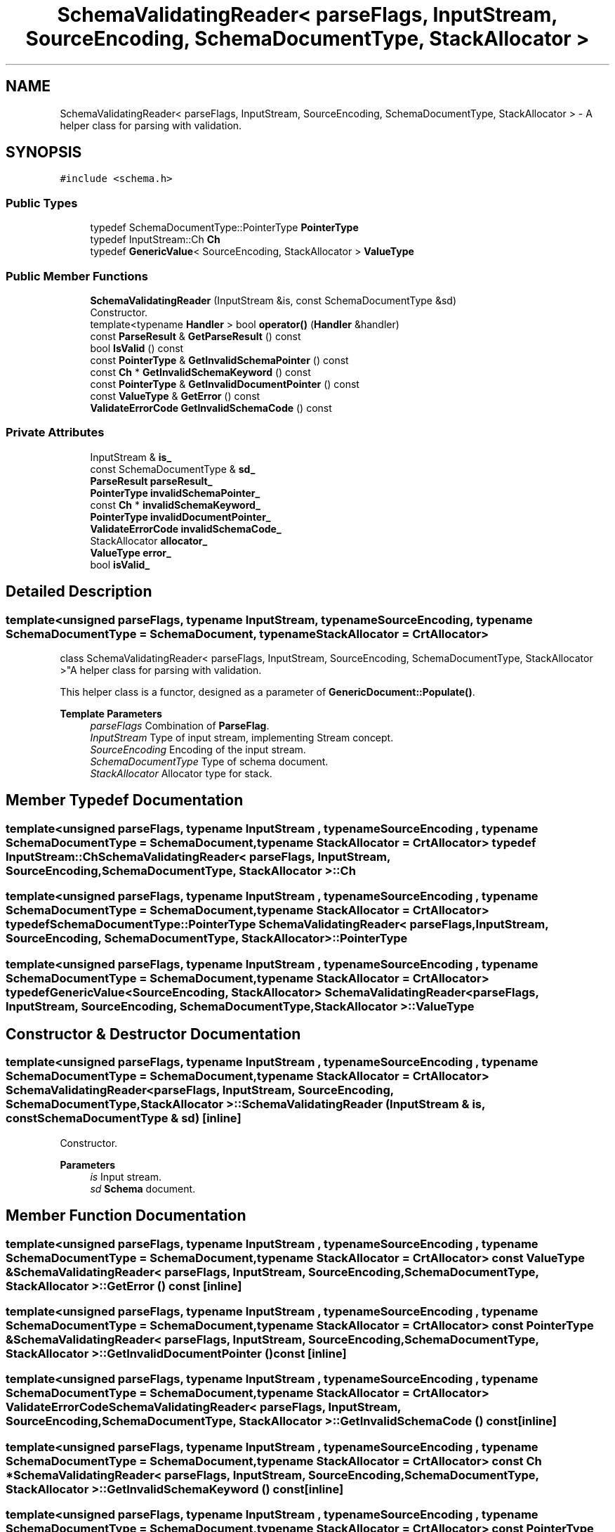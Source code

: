.TH "SchemaValidatingReader< parseFlags, InputStream, SourceEncoding, SchemaDocumentType, StackAllocator >" 3 "Fri Jan 21 2022" "Neon Jumper" \" -*- nroff -*-
.ad l
.nh
.SH NAME
SchemaValidatingReader< parseFlags, InputStream, SourceEncoding, SchemaDocumentType, StackAllocator > \- A helper class for parsing with validation\&.  

.SH SYNOPSIS
.br
.PP
.PP
\fC#include <schema\&.h>\fP
.SS "Public Types"

.in +1c
.ti -1c
.RI "typedef SchemaDocumentType::PointerType \fBPointerType\fP"
.br
.ti -1c
.RI "typedef InputStream::Ch \fBCh\fP"
.br
.ti -1c
.RI "typedef \fBGenericValue\fP< SourceEncoding, StackAllocator > \fBValueType\fP"
.br
.in -1c
.SS "Public Member Functions"

.in +1c
.ti -1c
.RI "\fBSchemaValidatingReader\fP (InputStream &is, const SchemaDocumentType &sd)"
.br
.RI "Constructor\&. "
.ti -1c
.RI "template<typename \fBHandler\fP > bool \fBoperator()\fP (\fBHandler\fP &handler)"
.br
.ti -1c
.RI "const \fBParseResult\fP & \fBGetParseResult\fP () const"
.br
.ti -1c
.RI "bool \fBIsValid\fP () const"
.br
.ti -1c
.RI "const \fBPointerType\fP & \fBGetInvalidSchemaPointer\fP () const"
.br
.ti -1c
.RI "const \fBCh\fP * \fBGetInvalidSchemaKeyword\fP () const"
.br
.ti -1c
.RI "const \fBPointerType\fP & \fBGetInvalidDocumentPointer\fP () const"
.br
.ti -1c
.RI "const \fBValueType\fP & \fBGetError\fP () const"
.br
.ti -1c
.RI "\fBValidateErrorCode\fP \fBGetInvalidSchemaCode\fP () const"
.br
.in -1c
.SS "Private Attributes"

.in +1c
.ti -1c
.RI "InputStream & \fBis_\fP"
.br
.ti -1c
.RI "const SchemaDocumentType & \fBsd_\fP"
.br
.ti -1c
.RI "\fBParseResult\fP \fBparseResult_\fP"
.br
.ti -1c
.RI "\fBPointerType\fP \fBinvalidSchemaPointer_\fP"
.br
.ti -1c
.RI "const \fBCh\fP * \fBinvalidSchemaKeyword_\fP"
.br
.ti -1c
.RI "\fBPointerType\fP \fBinvalidDocumentPointer_\fP"
.br
.ti -1c
.RI "\fBValidateErrorCode\fP \fBinvalidSchemaCode_\fP"
.br
.ti -1c
.RI "StackAllocator \fBallocator_\fP"
.br
.ti -1c
.RI "\fBValueType\fP \fBerror_\fP"
.br
.ti -1c
.RI "bool \fBisValid_\fP"
.br
.in -1c
.SH "Detailed Description"
.PP 

.SS "template<unsigned parseFlags, typename InputStream, typename SourceEncoding, typename SchemaDocumentType = SchemaDocument, typename StackAllocator = CrtAllocator>
.br
class SchemaValidatingReader< parseFlags, InputStream, SourceEncoding, SchemaDocumentType, StackAllocator >"A helper class for parsing with validation\&. 

This helper class is a functor, designed as a parameter of \fBGenericDocument::Populate()\fP\&.
.PP
\fBTemplate Parameters\fP
.RS 4
\fIparseFlags\fP Combination of \fBParseFlag\fP\&. 
.br
\fIInputStream\fP Type of input stream, implementing Stream concept\&. 
.br
\fISourceEncoding\fP Encoding of the input stream\&. 
.br
\fISchemaDocumentType\fP Type of schema document\&. 
.br
\fIStackAllocator\fP Allocator type for stack\&. 
.RE
.PP

.SH "Member Typedef Documentation"
.PP 
.SS "template<unsigned parseFlags, typename InputStream , typename SourceEncoding , typename SchemaDocumentType  = SchemaDocument, typename StackAllocator  = CrtAllocator> typedef InputStream::Ch \fBSchemaValidatingReader\fP< parseFlags, InputStream, SourceEncoding, SchemaDocumentType, StackAllocator >::Ch"

.SS "template<unsigned parseFlags, typename InputStream , typename SourceEncoding , typename SchemaDocumentType  = SchemaDocument, typename StackAllocator  = CrtAllocator> typedef SchemaDocumentType::PointerType \fBSchemaValidatingReader\fP< parseFlags, InputStream, SourceEncoding, SchemaDocumentType, StackAllocator >::PointerType"

.SS "template<unsigned parseFlags, typename InputStream , typename SourceEncoding , typename SchemaDocumentType  = SchemaDocument, typename StackAllocator  = CrtAllocator> typedef \fBGenericValue\fP<SourceEncoding, StackAllocator> \fBSchemaValidatingReader\fP< parseFlags, InputStream, SourceEncoding, SchemaDocumentType, StackAllocator >\fB::ValueType\fP"

.SH "Constructor & Destructor Documentation"
.PP 
.SS "template<unsigned parseFlags, typename InputStream , typename SourceEncoding , typename SchemaDocumentType  = SchemaDocument, typename StackAllocator  = CrtAllocator> \fBSchemaValidatingReader\fP< parseFlags, InputStream, SourceEncoding, SchemaDocumentType, StackAllocator >\fB::SchemaValidatingReader\fP (InputStream & is, const SchemaDocumentType & sd)\fC [inline]\fP"

.PP
Constructor\&. 
.PP
\fBParameters\fP
.RS 4
\fIis\fP Input stream\&. 
.br
\fIsd\fP \fBSchema\fP document\&. 
.RE
.PP

.SH "Member Function Documentation"
.PP 
.SS "template<unsigned parseFlags, typename InputStream , typename SourceEncoding , typename SchemaDocumentType  = SchemaDocument, typename StackAllocator  = CrtAllocator> const \fBValueType\fP & \fBSchemaValidatingReader\fP< parseFlags, InputStream, SourceEncoding, SchemaDocumentType, StackAllocator >::GetError () const\fC [inline]\fP"

.SS "template<unsigned parseFlags, typename InputStream , typename SourceEncoding , typename SchemaDocumentType  = SchemaDocument, typename StackAllocator  = CrtAllocator> const \fBPointerType\fP & \fBSchemaValidatingReader\fP< parseFlags, InputStream, SourceEncoding, SchemaDocumentType, StackAllocator >::GetInvalidDocumentPointer () const\fC [inline]\fP"

.SS "template<unsigned parseFlags, typename InputStream , typename SourceEncoding , typename SchemaDocumentType  = SchemaDocument, typename StackAllocator  = CrtAllocator> \fBValidateErrorCode\fP \fBSchemaValidatingReader\fP< parseFlags, InputStream, SourceEncoding, SchemaDocumentType, StackAllocator >::GetInvalidSchemaCode () const\fC [inline]\fP"

.SS "template<unsigned parseFlags, typename InputStream , typename SourceEncoding , typename SchemaDocumentType  = SchemaDocument, typename StackAllocator  = CrtAllocator> const \fBCh\fP * \fBSchemaValidatingReader\fP< parseFlags, InputStream, SourceEncoding, SchemaDocumentType, StackAllocator >::GetInvalidSchemaKeyword () const\fC [inline]\fP"

.SS "template<unsigned parseFlags, typename InputStream , typename SourceEncoding , typename SchemaDocumentType  = SchemaDocument, typename StackAllocator  = CrtAllocator> const \fBPointerType\fP & \fBSchemaValidatingReader\fP< parseFlags, InputStream, SourceEncoding, SchemaDocumentType, StackAllocator >::GetInvalidSchemaPointer () const\fC [inline]\fP"

.SS "template<unsigned parseFlags, typename InputStream , typename SourceEncoding , typename SchemaDocumentType  = SchemaDocument, typename StackAllocator  = CrtAllocator> const \fBParseResult\fP & \fBSchemaValidatingReader\fP< parseFlags, InputStream, SourceEncoding, SchemaDocumentType, StackAllocator >::GetParseResult () const\fC [inline]\fP"

.SS "template<unsigned parseFlags, typename InputStream , typename SourceEncoding , typename SchemaDocumentType  = SchemaDocument, typename StackAllocator  = CrtAllocator> bool \fBSchemaValidatingReader\fP< parseFlags, InputStream, SourceEncoding, SchemaDocumentType, StackAllocator >::IsValid () const\fC [inline]\fP"

.SS "template<unsigned parseFlags, typename InputStream , typename SourceEncoding , typename SchemaDocumentType  = SchemaDocument, typename StackAllocator  = CrtAllocator> template<typename \fBHandler\fP > bool \fBSchemaValidatingReader\fP< parseFlags, InputStream, SourceEncoding, SchemaDocumentType, StackAllocator >::operator() (\fBHandler\fP & handler)\fC [inline]\fP"

.SH "Member Data Documentation"
.PP 
.SS "template<unsigned parseFlags, typename InputStream , typename SourceEncoding , typename SchemaDocumentType  = SchemaDocument, typename StackAllocator  = CrtAllocator> StackAllocator \fBSchemaValidatingReader\fP< parseFlags, InputStream, SourceEncoding, SchemaDocumentType, StackAllocator >::allocator_\fC [private]\fP"

.SS "template<unsigned parseFlags, typename InputStream , typename SourceEncoding , typename SchemaDocumentType  = SchemaDocument, typename StackAllocator  = CrtAllocator> \fBValueType\fP \fBSchemaValidatingReader\fP< parseFlags, InputStream, SourceEncoding, SchemaDocumentType, StackAllocator >::error_\fC [private]\fP"

.SS "template<unsigned parseFlags, typename InputStream , typename SourceEncoding , typename SchemaDocumentType  = SchemaDocument, typename StackAllocator  = CrtAllocator> \fBPointerType\fP \fBSchemaValidatingReader\fP< parseFlags, InputStream, SourceEncoding, SchemaDocumentType, StackAllocator >::invalidDocumentPointer_\fC [private]\fP"

.SS "template<unsigned parseFlags, typename InputStream , typename SourceEncoding , typename SchemaDocumentType  = SchemaDocument, typename StackAllocator  = CrtAllocator> \fBValidateErrorCode\fP \fBSchemaValidatingReader\fP< parseFlags, InputStream, SourceEncoding, SchemaDocumentType, StackAllocator >::invalidSchemaCode_\fC [private]\fP"

.SS "template<unsigned parseFlags, typename InputStream , typename SourceEncoding , typename SchemaDocumentType  = SchemaDocument, typename StackAllocator  = CrtAllocator> const \fBCh\fP* \fBSchemaValidatingReader\fP< parseFlags, InputStream, SourceEncoding, SchemaDocumentType, StackAllocator >::invalidSchemaKeyword_\fC [private]\fP"

.SS "template<unsigned parseFlags, typename InputStream , typename SourceEncoding , typename SchemaDocumentType  = SchemaDocument, typename StackAllocator  = CrtAllocator> \fBPointerType\fP \fBSchemaValidatingReader\fP< parseFlags, InputStream, SourceEncoding, SchemaDocumentType, StackAllocator >::invalidSchemaPointer_\fC [private]\fP"

.SS "template<unsigned parseFlags, typename InputStream , typename SourceEncoding , typename SchemaDocumentType  = SchemaDocument, typename StackAllocator  = CrtAllocator> InputStream& \fBSchemaValidatingReader\fP< parseFlags, InputStream, SourceEncoding, SchemaDocumentType, StackAllocator >::is_\fC [private]\fP"

.SS "template<unsigned parseFlags, typename InputStream , typename SourceEncoding , typename SchemaDocumentType  = SchemaDocument, typename StackAllocator  = CrtAllocator> bool \fBSchemaValidatingReader\fP< parseFlags, InputStream, SourceEncoding, SchemaDocumentType, StackAllocator >::isValid_\fC [private]\fP"

.SS "template<unsigned parseFlags, typename InputStream , typename SourceEncoding , typename SchemaDocumentType  = SchemaDocument, typename StackAllocator  = CrtAllocator> \fBParseResult\fP \fBSchemaValidatingReader\fP< parseFlags, InputStream, SourceEncoding, SchemaDocumentType, StackAllocator >::parseResult_\fC [private]\fP"

.SS "template<unsigned parseFlags, typename InputStream , typename SourceEncoding , typename SchemaDocumentType  = SchemaDocument, typename StackAllocator  = CrtAllocator> const SchemaDocumentType& \fBSchemaValidatingReader\fP< parseFlags, InputStream, SourceEncoding, SchemaDocumentType, StackAllocator >::sd_\fC [private]\fP"


.SH "Author"
.PP 
Generated automatically by Doxygen for Neon Jumper from the source code\&.
